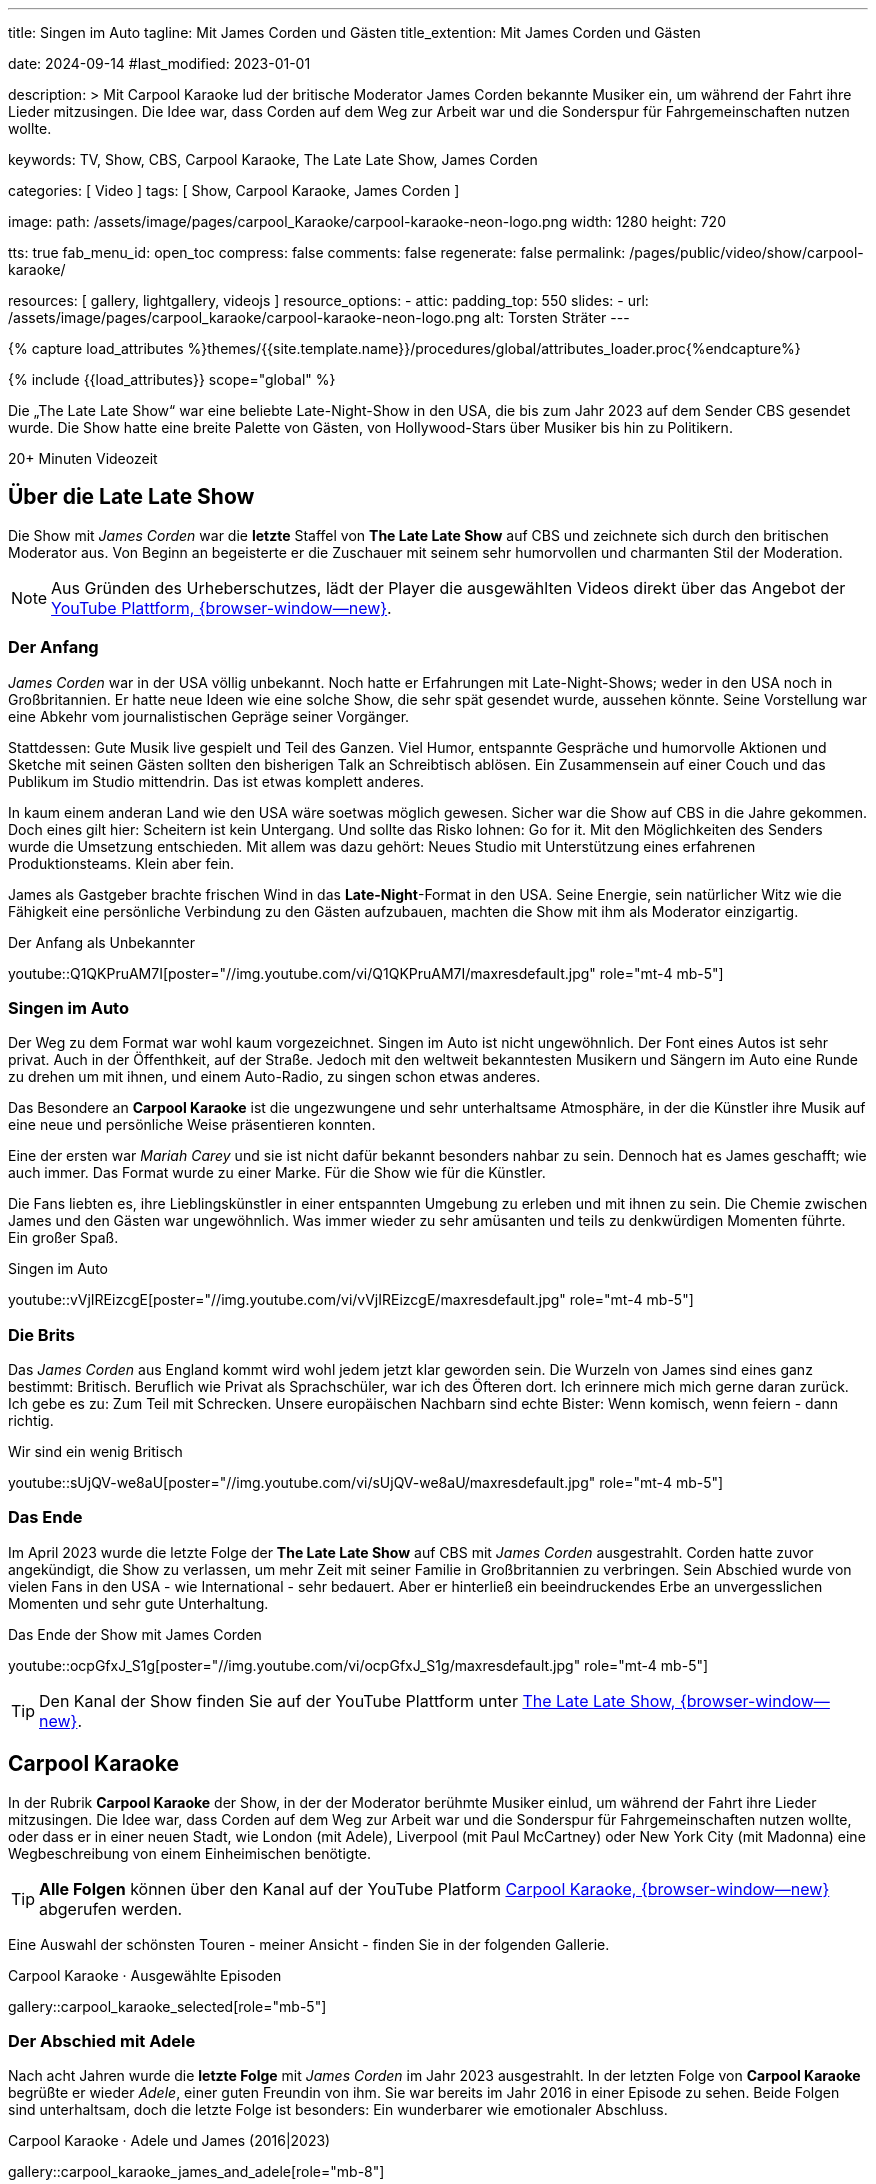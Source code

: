 ---
title:                                  Singen im Auto
tagline:                                Mit James Corden und Gästen
title_extention:                        Mit James Corden und Gästen


date:                                   2024-09-14
#last_modified:                         2023-01-01

description: >
                                        Mit Carpool Karaoke lud der britische Moderator James Corden
                                        bekannte Musiker ein, um während der Fahrt ihre Lieder mitzusingen.
                                        Die Idee war, dass Corden auf dem Weg zur Arbeit war und die
                                        Sonderspur für Fahrgemeinschaften nutzen wollte.

keywords:                               TV, Show, CBS, Carpool Karaoke, The Late Late Show, James Corden

categories:                             [ Video ]
tags:                                   [ Show, Carpool Karaoke, James Corden ]

image:
  path:                                 /assets/image/pages/carpool_Karaoke/carpool-karaoke-neon-logo.png
  width:                                1280
  height:                               720

tts:                                    true
fab_menu_id:                            open_toc
compress:                               false
comments:                               false
regenerate:                             false
permalink:                              /pages/public/video/show/carpool-karaoke/

resources:                              [ gallery, lightgallery, videojs ]
resource_options:
  - attic:
      padding_top:                      550
      slides:
        - url:                          /assets/image/pages/carpool_karaoke/carpool-karaoke-neon-logo.png
          alt:                          Torsten Sträter
---

// Page Initializer
// =============================================================================
// Enable the Liquid Preprocessor
:page-liquid:

// Set (local) page attributes here
// -----------------------------------------------------------------------------
// :page--attr:                         <attr-value>

//  Load Liquid procedures
// -----------------------------------------------------------------------------
{% capture load_attributes %}themes/{{site.template.name}}/procedures/global/attributes_loader.proc{%endcapture%}

// Load page attributes
// -----------------------------------------------------------------------------
{% include {{load_attributes}} scope="global" %}


// Page content
// ~~~~~~~~~~~~~~~~~~~~~~~~~~~~~~~~~~~~~~~~~~~~~~~~~~~~~~~~~~~~~~~~~~~~~~~~~~~~~
[role="dropcap"]
Die „The Late Late Show“ war eine beliebte Late-Night-Show in den USA, die bis
zum Jahr 2023 auf dem Sender CBS gesendet wurde. Die Show hatte eine breite
Palette von Gästen, von Hollywood-Stars über Musiker bis hin zu Politikern.

++++
<div class="video-title">
  <i class="mdib mdi-bs-primary mdib-clock mdib-24px mr-2"></i>
  20+ Minuten Videozeit
</div>
++++

// Include sub-documents (if any)
// -----------------------------------------------------------------------------
[role="mt-5"]
== Über die Late Late Show

Die Show mit _James Corden_ war die *letzte* Staffel von *The Late Late Show* 
auf CBS und zeichnete sich durch den britischen Moderator aus. Von Beginn
an begeisterte er die Zuschauer mit seinem sehr humorvollen und charmanten
Stil der Moderation.

[role="mt-4 mb-5"]
[NOTE]
====
Aus Gründen des Urheberschutzes, lädt der Player die ausgewählten Videos direkt
über das Angebot der
link://youtube.com[YouTube Plattform, {browser-window--new}].
====


[role="mt-4"]
=== Der Anfang

_James Corden_ war in der USA völlig unbekannt. Noch hatte er Erfahrungen mit
Late-Night-Shows; weder in den USA noch in Großbritannien. Er hatte neue Ideen
wie eine solche Show, die sehr spät gesendet wurde, aussehen könnte. Seine
Vorstellung war eine Abkehr vom journalistischen Gepräge seiner Vorgänger.

Stattdessen: Gute Musik live gespielt und Teil des Ganzen. Viel Humor,
entspannte Gespräche und humorvolle Aktionen und Sketche mit seinen Gästen
sollten den bisherigen Talk an Schreibtisch ablösen. Ein Zusammensein auf
einer Couch und das Publikum im Studio mittendrin. Das ist etwas komplett
anderes. 

In kaum einem anderan Land wie den USA wäre soetwas möglich gewesen. Sicher
war die Show auf CBS in die Jahre gekommen. Doch eines gilt hier: Scheitern
ist kein Untergang. Und sollte das Risko lohnen: Go for it. Mit den Möglichkeiten
des Senders wurde die Umsetzung entschieden. Mit allem was dazu gehört:
Neues Studio mit Unterstützung eines erfahrenen Produktionsteams. Klein aber
fein.

James als Gastgeber brachte frischen Wind in das **Late-Night**-Format in den
USA. Seine Energie, sein natürlicher Witz wie die Fähigkeit eine persönliche
Verbindung zu den Gästen aufzubauen, machten die Show mit ihm als Moderator
einzigartig.

.Der Anfang als Unbekannter
youtube::Q1QKPruAM7I[poster="//img.youtube.com/vi/Q1QKPruAM7I/maxresdefault.jpg" role="mt-4 mb-5"]

[role="mt-4"]
=== Singen im Auto

Der Weg zu dem Format war wohl kaum vorgezeichnet. Singen im Auto ist nicht
ungewöhnlich. Der Font eines Autos ist sehr privat. Auch in der Öffenthkeit,
auf der Straße. Jedoch mit den weltweit bekanntesten Musikern und Sängern im
Auto eine Runde zu drehen um mit ihnen, und einem Auto-Radio, zu singen schon
etwas anderes.

Das Besondere an *Carpool Karaoke* ist die ungezwungene und sehr unterhaltsame
Atmosphäre, in der die Künstler ihre Musik auf eine neue und persönliche Weise
präsentieren konnten.

Eine der ersten war _Mariah Carey_ und sie ist nicht dafür bekannt besonders
nahbar zu sein. Dennoch hat es James geschafft; wie auch immer. Das Format
wurde zu einer Marke. Für die Show wie für die Künstler.

Die Fans liebten es, ihre Lieblingskünstler in einer entspannten Umgebung zu
erleben und mit ihnen zu sein. Die Chemie zwischen James und den Gästen war
ungewöhnlich. Was immer wieder zu sehr amüsanten und teils zu denkwürdigen
Momenten führte. Ein großer Spaß.

.Singen im Auto
youtube::vVjIREizcgE[poster="//img.youtube.com/vi/vVjIREizcgE/maxresdefault.jpg" role="mt-4 mb-5"]


[role="mt-4"]
=== Die Brits

Das _James Corden_ aus England kommt wird wohl jedem jetzt klar geworden sein.
Die Wurzeln von James sind eines ganz bestimmt: Britisch. Beruflich wie Privat
als Sprachschüler, war ich des Öfteren dort. Ich erinnere mich mich gerne daran
zurück. Ich gebe es zu: Zum Teil mit Schrecken. Unsere europäischen Nachbarn
sind echte Bister: Wenn komisch, wenn feiern - dann richtig.

.Wir sind ein wenig Britisch
youtube::sUjQV-we8aU[poster="//img.youtube.com/vi/sUjQV-we8aU/maxresdefault.jpg" role="mt-4 mb-5"]


[role="mt-4"]
=== Das Ende

Im April 2023 wurde die letzte Folge der *The Late Late Show* auf CBS mit
_James Corden_ ausgestrahlt. Corden hatte zuvor angekündigt, die Show zu
verlassen, um mehr Zeit mit seiner Familie in Großbritannien zu verbringen.
Sein Abschied wurde von vielen Fans in den USA - wie International - sehr
bedauert. Aber er hinterließ ein beeindruckendes Erbe an unvergesslichen
Momenten und sehr gute Unterhaltung.

.Das Ende der Show mit James Corden
youtube::ocpGfxJ_S1g[poster="//img.youtube.com/vi/ocpGfxJ_S1g/maxresdefault.jpg" role="mt-4 mb-5"]


[role="mt-4 mb-5"]
[TIP]
====
Den Kanal der Show finden Sie auf der YouTube Plattform unter
link://youtube.com/@TheLateLateShow[The Late Late Show, {browser-window--new}].
====


[role="mt-5"]
== Carpool Karaoke

In der Rubrik *Carpool Karaoke* der Show, in der der Moderator berühmte Musiker
einlud, um während der Fahrt ihre Lieder mitzusingen. Die Idee war, dass Corden
auf dem Weg zur Arbeit war und die Sonderspur für Fahrgemeinschaften nutzen
wollte, oder dass er in einer neuen Stadt, wie London (mit Adele), Liverpool
(mit Paul McCartney) oder New York City (mit Madonna) eine Wegbeschreibung von
einem Einheimischen benötigte.

[role="mt-4 mb-5"]
[TIP]
====
*Alle Folgen* können über den Kanal auf der YouTube Platform
link://www.youtube.com/hashtag/carpoolkaraoke[Carpool Karaoke, {browser-window--new}]
abgerufen werden.
====

Eine Auswahl der schönsten Touren - meiner Ansicht - finden Sie in der
folgenden Gallerie.

.Carpool Karaoke · Ausgewählte Episoden
gallery::carpool_karaoke_selected[role="mb-5"]


[role="mt-4"]
=== Der Abschied mit Adele

Nach acht Jahren wurde die *letzte Folge* mit _James Corden_ im Jahr 2023
ausgestrahlt. In der letzten Folge von *Carpool Karaoke* begrüßte er wieder
_Adele_, einer guten Freundin von ihm. Sie war bereits im Jahr 2016 in einer
Episode zu sehen. Beide Folgen sind unterhaltsam, doch die letzte Folge ist
besonders: Ein wunderbarer wie emotionaler Abschluss.

.Carpool Karaoke · Adele und James (2016|2023)
gallery::carpool_karaoke_james_and_adele[role="mb-8"]



